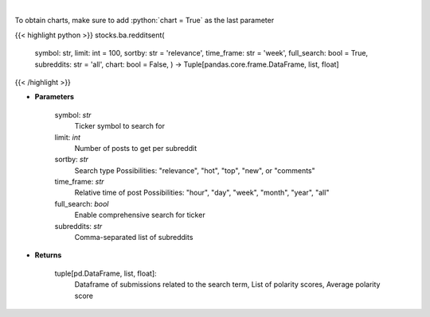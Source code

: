 .. role:: python(code)
    :language: python
    :class: highlight

|

.. raw:: html

    <h3>
    > Finds posts related to a specific search term in Reddit
    </h3>

To obtain charts, make sure to add :python:`chart = True` as the last parameter

{{< highlight python >}}
stocks.ba.redditsent(
    symbol: str,
    limit: int = 100,
    sortby: str = 'relevance',
    time\_frame: str = 'week',
    full\_search: bool = True,
    subreddits: str = 'all',
    chart: bool = False,
    ) -> Tuple[pandas.core.frame.DataFrame, list, float]
{{< /highlight >}}

* **Parameters**

    symbol: *str*
        Ticker symbol to search for
    limit: *int*
        Number of posts to get per subreddit
    sortby: *str*
        Search type
        Possibilities: "relevance", "hot", "top", "new", or "comments"
    time_frame: *str*
        Relative time of post
        Possibilities: "hour", "day", "week", "month", "year", "all"
    full_search: *bool*
        Enable comprehensive search for ticker
    subreddits: *str*
        Comma-separated list of subreddits

    
* **Returns**

    tuple[pd.DataFrame, list, float]:
        Dataframe of submissions related to the search term,
        List of polarity scores,
        Average polarity score
    